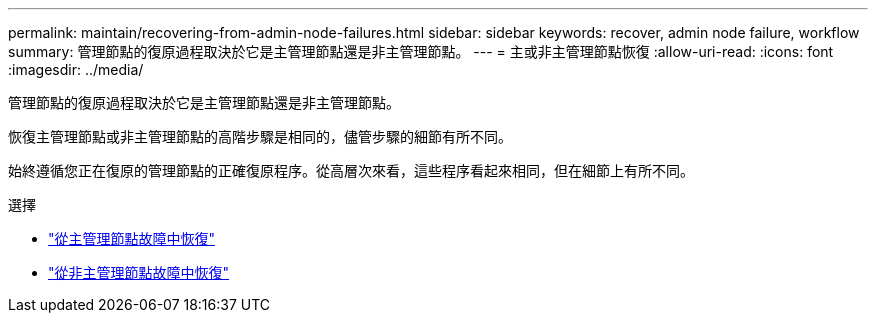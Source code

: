 ---
permalink: maintain/recovering-from-admin-node-failures.html 
sidebar: sidebar 
keywords: recover, admin node failure, workflow 
summary: 管理節點的復原過程取決於它是主管理節點還是非主管理節點。 
---
= 主或非主管理節點恢復
:allow-uri-read: 
:icons: font
:imagesdir: ../media/


[role="lead"]
管理節點的復原過程取決於它是主管理節點還是非主管理節點。

恢復主管理節點或非主管理節點的高階步驟是相同的，儘管步驟的細節有所不同。

始終遵循您正在復原的管理節點的正確復原程序。從高層次來看，這些程序看起來相同，但在細節上有所不同。

.選擇
* link:recovering-from-primary-admin-node-failures.html["從主管理節點故障中恢復"]
* link:recovering-from-non-primary-admin-node-failures.html["從非主管理節點故障中恢復"]

